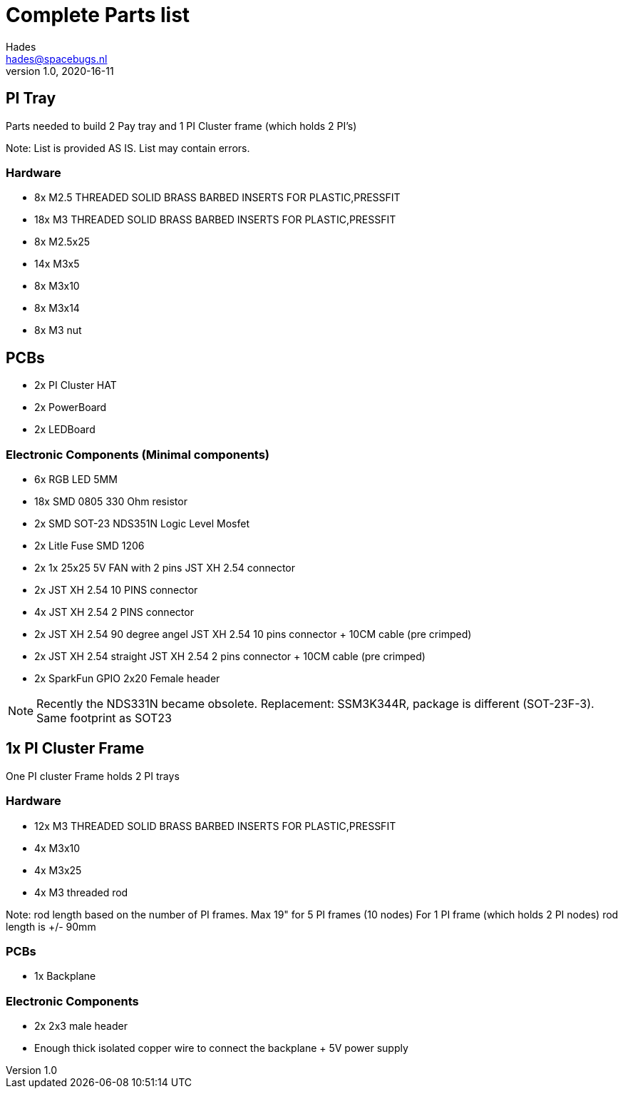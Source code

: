 = Complete Parts list
Hades <hades@spacebugs.nl>
v1.0, 2020-16-11
 
== PI Tray
Parts needed to build 2 Pay tray and 1 PI Cluster frame (which holds 2 PI's)

Note: List is provided AS IS. List may contain errors.

=== Hardware
- 8x M2.5 THREADED SOLID BRASS BARBED INSERTS FOR PLASTIC,PRESSFIT
- 18x M3 THREADED SOLID BRASS BARBED INSERTS FOR PLASTIC,PRESSFIT
- 8x M2.5x25
- 14x M3x5
- 8x M3x10
- 8x M3x14 
- 8x M3 nut

== PCBs
- 2x PI Cluster HAT
- 2x PowerBoard 
- 2x LEDBoard

=== Electronic Components (Minimal components)
- 6x RGB LED 5MM
- 18x SMD 0805 330 Ohm resistor
- 2x SMD SOT-23 NDS351N Logic Level Mosfet
- 2x Litle Fuse  SMD 1206
- 2x 1x 25x25 5V FAN with 2 pins JST XH 2.54 connector 
- 2x JST XH 2.54 10 PINS connector
- 4x JST XH 2.54 2 PINS connector
- 2x JST XH 2.54 90 degree angel JST XH 2.54 10 pins connector + 10CM cable (pre crimped)
- 2x JST XH 2.54 straight JST XH 2.54 2 pins connector + 10CM cable (pre crimped)
- 2x SparkFun GPIO 2x20 Female header

NOTE: Recently the NDS331N became obsolete. Replacement: SSM3K344R, package is different (SOT-23F-3). Same footprint as SOT23

== 1x PI Cluster Frame 
One PI cluster Frame holds 2 PI trays


=== Hardware
- 12x M3 THREADED SOLID BRASS BARBED INSERTS FOR PLASTIC,PRESSFIT
- 4x M3x10
- 4x M3x25
- 4x M3 threaded rod 

Note: rod length based on the number of PI frames. Max 19" for 5 PI frames (10 nodes) For 1 PI frame (which holds 2 PI nodes) rod length is +/- 90mm

=== PCBs
- 1x Backplane

=== Electronic Components 
- 2x 2x3 male header 
- Enough thick isolated copper wire to connect the backplane + 5V power supply
